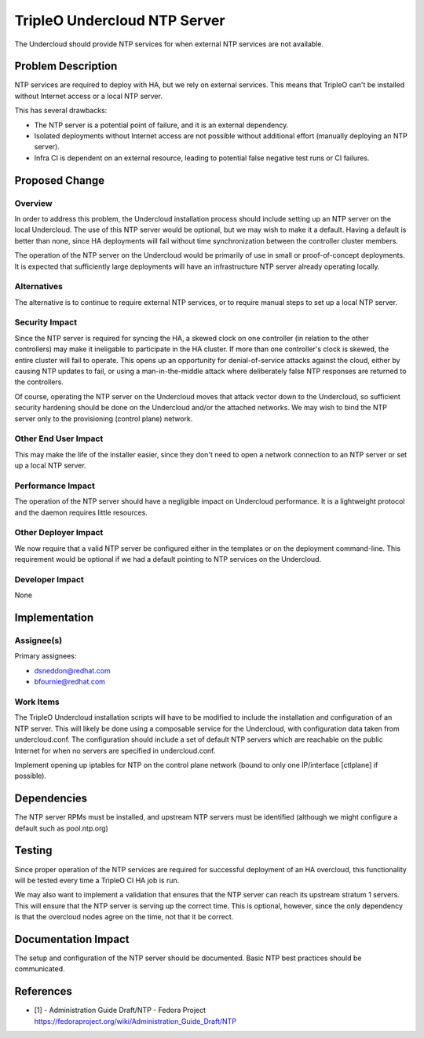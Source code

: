 =============================
TripleO Undercloud NTP Server
=============================

The Undercloud should provide NTP services for when external NTP services are
not available.

Problem Description
===================

NTP services are required to deploy with HA, but we rely on external services.
This means that TripleO can't be installed without Internet access or a local
NTP server.

This has several drawbacks:

* The NTP server is a potential point of failure, and it is an external
  dependency.

* Isolated deployments without Internet access are not possible without
  additional effort (manually deploying an NTP server).

* Infra CI is dependent on an external resource, leading to potential
  false negative test runs or CI failures.

Proposed Change
===============

Overview
--------

In order to address this problem, the Undercloud installation process should
include setting up an NTP server on the local Undercloud. The use of this
NTP server would be optional, but we may wish to make it a default. Having
a default is better than none, since HA deployments will fail without time
synchronization between the controller cluster members.

The operation of the NTP server on the Undercloud would be primarily of use
in small or proof-of-concept deployments. It is expected that sufficiently
large deployments will have an infrastructure NTP server already operating
locally.

Alternatives
------------

The alternative is to continue to require external NTP services, or to
require manual steps to set up a local NTP server.

Security Impact
---------------

Since the NTP server is required for syncing the HA, a skewed clock on one
controller (in relation to the other controllers) may make it ineligable to
participate in the HA cluster. If more than one controller's clock is skewed,
the entire cluster will fail to operate. This opens up an opportunity for
denial-of-service attacks against the cloud, either by causing NTP updates
to fail, or using a man-in-the-middle attack where deliberately false NTP
responses are returned to the controllers.

Of course, operating the NTP server on the Undercloud moves that attack
vector down to the Undercloud, so sufficient security hardening should be done
on the Undercloud and/or the attached networks. We may wish to bind the NTP
server only to the provisioning (control plane) network.

Other End User Impact
---------------------

This may make the life of the installer easier, since they don't need to open
a network connection to an NTP server or set up a local NTP server.

Performance Impact
------------------

The operation of the NTP server should have a negligible impact on Undercloud
performance. It is a lightweight protocol and the daemon requires little
resources.

Other Deployer Impact
---------------------

We now require that a valid NTP server be configured either in the templates
or on the deployment command-line. This requirement would be optional if we had
a default pointing to NTP services on the Undercloud.

Developer Impact
----------------

None

Implementation
==============

Assignee(s)
-----------
Primary assignees:

* dsneddon@redhat.com
* bfournie@redhat.com

Work Items
----------

The TripleO Undercloud installation scripts will have to be modified to include
the installation and configuration of an NTP server. This will likely be done
using a composable service for the Undercloud, with configuration data taken
from undercloud.conf. The configuration should include a set of default NTP
servers which are reachable on the public Internet for when no servers are
specified in undercloud.conf.

Implement opening up iptables for NTP on the control plane network (bound to
only one IP/interface [ctlplane]  if possible).

Dependencies
============

The NTP server RPMs must be installed, and upstream NTP servers must be
identified (although we might configure a default such as pool.ntp.org)

Testing
=======

Since proper operation of the NTP services are required for successful
deployment of an HA overcloud, this functionality will be tested every time
a TripleO CI HA job is run.

We may also want to implement a validation that ensures that the NTP server
can reach its upstream stratum 1 servers. This will ensure that the NTP
server is serving up the correct time. This is optional, however, since the
only dependency is that the overcloud nodes agree on the time, not that it
be correct.

Documentation Impact
====================

The setup and configuration of the NTP server should be documented. Basic NTP
best practices should be communicated.

References
==========

* [1] - Administration Guide Draft/NTP - Fedora Project
  https://fedoraproject.org/wiki/Administration_Guide_Draft/NTP
